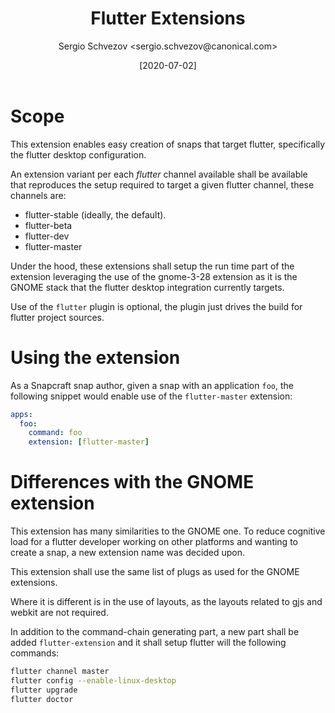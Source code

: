 #+TITLE: Flutter Extensions
#+AUTHOR: Sergio Schvezov <sergio.schvezov@canonical.com>
#+DATE: [2020-07-02]

* Scope

This extension enables easy creation of snaps that target flutter, specifically
the flutter desktop configuration.

An extension variant per each /flutter/ channel available shall be available
that reproduces the setup required to target a given flutter channel, these
channels are:

- flutter-stable (ideally, the default).
- flutter-beta
- flutter-dev
- flutter-master

Under the hood, these extensions shall setup the run time part of the extension
leveraging the use of the gnome-3-28 extension as it is the GNOME stack that the
flutter desktop integration currently targets.

Use of the =flutter= plugin is optional, the plugin just drives the build for
flutter project sources.

* Using the extension

As a Snapcraft snap author, given a snap with an application =foo=, the
following snippet would enable use of the =flutter-master= extension:

#+BEGIN_SRC yaml
apps:
  foo:
    command: foo
    extension: [flutter-master]
#+END_SRC

* Differences with the GNOME extension

This extension has many similarities to the GNOME one. To reduce cognitive load
for a flutter developer working on other platforms and wanting to create a snap,
a new extension name was decided upon.

This extension shall use the same list of plugs as used for the GNOME
extensions.

Where it is different is in the use of layouts, as the layouts related to gjs
and webkit are not required.

In addition to the command-chain generating part, a new part shall be added
=flutter-extension= and it shall setup flutter will the following commands:

#+BEGIN_SRC sh
flutter channel master
flutter config --enable-linux-desktop
flutter upgrade
flutter doctor
#+END_SRC
